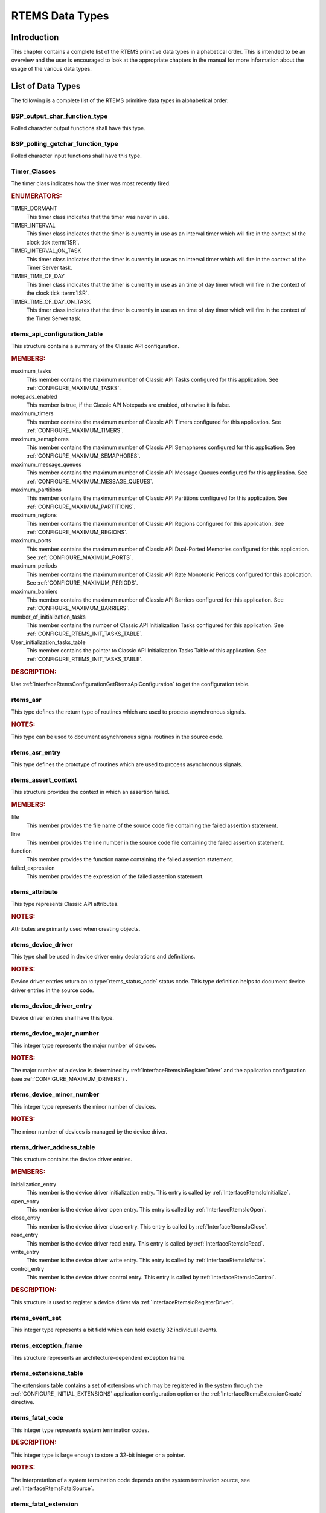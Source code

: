 .. SPDX-License-Identifier: CC-BY-SA-4.0

.. Copyright (C) 2008, 2024 embedded brains GmbH & Co. KG
.. Copyright (C) 1988, 2017 On-Line Applications Research Corporation (OAR)

.. This file is part of the RTEMS quality process and was automatically
.. generated.  If you find something that needs to be fixed or
.. worded better please post a report or patch to an RTEMS mailing list
.. or raise a bug report:
..
.. https://www.rtems.org/bugs.html
..
.. For information on updating and regenerating please refer to the How-To
.. section in the Software Requirements Engineering chapter of the
.. RTEMS Software Engineering manual.  The manual is provided as a part of
.. a release.  For development sources please refer to the online
.. documentation at:
..
.. https://docs.rtems.org

.. index:: RTEMS Data Types
.. index:: data types

RTEMS Data Types
****************

.. _Introduction:

Introduction
============

This chapter contains a complete list of the RTEMS primitive data types in
alphabetical order.  This is intended to be an overview and the user is
encouraged to look at the appropriate chapters in the manual for more
information about the usage of the various data types.

.. _ListOfDataTypes:

List of Data Types
==================

The following is a complete list of the RTEMS primitive data types in
alphabetical order:

.. Generated from spec:/rtems/io/if/bsp-output-char-function-type

.. index:: BSP_output_char_function_type

.. _InterfaceBSPOutputCharFunctionType:

BSP_output_char_function_type
-----------------------------

Polled character output functions shall have this type.

.. Generated from spec:/rtems/io/if/bsp-polling-getchar-function-type

.. index:: BSP_polling_getchar_function_type

.. _InterfaceBSPPollingGetcharFunctionType:

BSP_polling_getchar_function_type
---------------------------------

Polled character input functions shall have this type.

.. Generated from spec:/rtems/timer/if/classes

.. index:: Timer_Classes

.. _InterfaceTimerClasses:

Timer_Classes
-------------

The timer class indicates how the timer was most recently fired.

.. rubric:: ENUMERATORS:

TIMER_DORMANT
    This timer class indicates that the timer was never in use.

TIMER_INTERVAL
    This timer class indicates that the timer is currently in use as an
    interval timer which will fire in the context of the clock tick
    :term:`ISR`.

TIMER_INTERVAL_ON_TASK
    This timer class indicates that the timer is currently in use as an
    interval timer which will fire in the context of the Timer Server task.

TIMER_TIME_OF_DAY
    This timer class indicates that the timer is currently in use as an time of
    day timer which will fire in the context of the clock tick :term:`ISR`.

TIMER_TIME_OF_DAY_ON_TASK
    This timer class indicates that the timer is currently in use as an time of
    day timer which will fire in the context of the Timer Server task.

.. Generated from spec:/rtems/config/if/api-table

.. index:: rtems_api_configuration_table

.. _InterfaceRtemsApiConfigurationTable:

rtems_api_configuration_table
-----------------------------

This structure contains a summary of the Classic API configuration.

.. rubric:: MEMBERS:

maximum_tasks
    This member contains the maximum number of Classic API Tasks configured for
    this application. See :ref:`CONFIGURE_MAXIMUM_TASKS`.

notepads_enabled
    This member is true, if the Classic API Notepads are enabled, otherwise it
    is false.

maximum_timers
    This member contains the maximum number of Classic API Timers configured
    for this application. See :ref:`CONFIGURE_MAXIMUM_TIMERS`.

maximum_semaphores
    This member contains the maximum number of Classic API Semaphores
    configured for this application. See :ref:`CONFIGURE_MAXIMUM_SEMAPHORES`.

maximum_message_queues
    This member contains the maximum number of Classic API Message Queues
    configured for this application. See
    :ref:`CONFIGURE_MAXIMUM_MESSAGE_QUEUES`.

maximum_partitions
    This member contains the maximum number of Classic API Partitions
    configured for this application. See :ref:`CONFIGURE_MAXIMUM_PARTITIONS`.

maximum_regions
    This member contains the maximum number of Classic API Regions configured
    for this application. See :ref:`CONFIGURE_MAXIMUM_REGIONS`.

maximum_ports
    This member contains the maximum number of Classic API Dual-Ported Memories
    configured for this application. See :ref:`CONFIGURE_MAXIMUM_PORTS`.

maximum_periods
    This member contains the maximum number of Classic API Rate Monotonic
    Periods configured for this application. See
    :ref:`CONFIGURE_MAXIMUM_PERIODS`.

maximum_barriers
    This member contains the maximum number of Classic API Barriers configured
    for this application. See :ref:`CONFIGURE_MAXIMUM_BARRIERS`.

number_of_initialization_tasks
    This member contains the number of Classic API Initialization Tasks
    configured for this application. See
    :ref:`CONFIGURE_RTEMS_INIT_TASKS_TABLE`.

User_initialization_tasks_table
    This member contains the pointer to Classic API Initialization Tasks Table
    of this application. See :ref:`CONFIGURE_RTEMS_INIT_TASKS_TABLE`.

.. rubric:: DESCRIPTION:

Use :ref:`InterfaceRtemsConfigurationGetRtemsApiConfiguration` to get the
configuration table.

.. Generated from spec:/rtems/signal/if/asr

.. index:: rtems_asr

.. _InterfaceRtemsAsr:

rtems_asr
---------

This type defines the return type of routines which are used to process
asynchronous signals.

.. rubric:: NOTES:

This type can be used to document asynchronous signal routines in the source
code.

.. Generated from spec:/rtems/signal/if/asr-entry

.. index:: rtems_asr_entry

.. _InterfaceRtemsAsrEntry:

rtems_asr_entry
---------------

This type defines the prototype of routines which are used to process
asynchronous signals.

.. Generated from spec:/rtems/fatal/if/assert-context

.. index:: rtems_assert_context

.. _InterfaceRtemsAssertContext:

rtems_assert_context
--------------------

This structure provides the context in which an assertion failed.

.. rubric:: MEMBERS:

file
    This member provides the file name of the source code file containing the
    failed assertion statement.

line
    This member provides the line number in the source code file containing the
    failed assertion statement.

function
    This member provides the function name containing the failed assertion
    statement.

failed_expression
    This member provides the expression of the failed assertion statement.

.. Generated from spec:/rtems/attr/if/attribute

.. index:: rtems_attribute

.. _InterfaceRtemsAttribute:

rtems_attribute
---------------

This type represents Classic API attributes.

.. rubric:: NOTES:

Attributes are primarily used when creating objects.

.. Generated from spec:/rtems/io/if/device-driver

.. index:: rtems_device_driver

.. _InterfaceRtemsDeviceDriver:

rtems_device_driver
-------------------

This type shall be used in device driver entry declarations and definitions.

.. rubric:: NOTES:

Device driver entries return an :c:type:`rtems_status_code` status code. This
type definition helps to document device driver entries in the source code.

.. Generated from spec:/rtems/io/if/device-driver-entry

.. index:: rtems_device_driver_entry

.. _InterfaceRtemsDeviceDriverEntry:

rtems_device_driver_entry
-------------------------

Device driver entries shall have this type.

.. Generated from spec:/rtems/io/if/device-major-number

.. index:: rtems_device_major_number

.. _InterfaceRtemsDeviceMajorNumber:

rtems_device_major_number
-------------------------

This integer type represents the major number of devices.

.. rubric:: NOTES:

The major number of a device is determined by
:ref:`InterfaceRtemsIoRegisterDriver` and the application configuration (see
:ref:`CONFIGURE_MAXIMUM_DRIVERS`) .

.. Generated from spec:/rtems/io/if/device-minor-number

.. index:: rtems_device_minor_number

.. _InterfaceRtemsDeviceMinorNumber:

rtems_device_minor_number
-------------------------

This integer type represents the minor number of devices.

.. rubric:: NOTES:

The minor number of devices is managed by the device driver.

.. Generated from spec:/rtems/io/if/driver-address-table

.. index:: rtems_driver_address_table

.. _InterfaceRtemsDriverAddressTable:

rtems_driver_address_table
--------------------------

This structure contains the device driver entries.

.. rubric:: MEMBERS:

initialization_entry
    This member is the device driver initialization entry. This entry is called
    by :ref:`InterfaceRtemsIoInitialize`.

open_entry
    This member is the device driver open entry. This entry is called by
    :ref:`InterfaceRtemsIoOpen`.

close_entry
    This member is the device driver close entry. This entry is called by
    :ref:`InterfaceRtemsIoClose`.

read_entry
    This member is the device driver read entry. This entry is called by
    :ref:`InterfaceRtemsIoRead`.

write_entry
    This member is the device driver write entry. This entry is called by
    :ref:`InterfaceRtemsIoWrite`.

control_entry
    This member is the device driver control entry. This entry is called by
    :ref:`InterfaceRtemsIoControl`.

.. rubric:: DESCRIPTION:

This structure is used to register a device driver via
:ref:`InterfaceRtemsIoRegisterDriver`.

.. Generated from spec:/rtems/event/if/set

.. index:: rtems_event_set

.. _InterfaceRtemsEventSet:

rtems_event_set
---------------

This integer type represents a bit field which can hold exactly 32 individual
events.

.. Generated from spec:/rtems/fatal/if/exception-frame

.. index:: rtems_exception_frame

.. _InterfaceRtemsExceptionFrame:

rtems_exception_frame
---------------------

This structure represents an architecture-dependent exception frame.

.. Generated from spec:/rtems/userext/if/table

.. index:: rtems_extensions_table

.. _InterfaceRtemsExtensionsTable:

rtems_extensions_table
----------------------

The extensions table contains a set of extensions which may be registered in
the system through the :ref:`CONFIGURE_INITIAL_EXTENSIONS` application
configuration option or the :ref:`InterfaceRtemsExtensionCreate` directive.

.. Generated from spec:/rtems/userext/if/fatal-code

.. index:: rtems_fatal_code

.. _InterfaceRtemsFatalCode:

rtems_fatal_code
----------------

This integer type represents system termination codes.

.. rubric:: DESCRIPTION:

This integer type is large enough to store a 32-bit integer or a pointer.

.. rubric:: NOTES:

The interpretation of a system termination code depends on the system
termination source, see :ref:`InterfaceRtemsFatalSource`.

.. Generated from spec:/rtems/userext/if/fatal

.. index:: rtems_fatal_extension

.. _InterfaceRtemsFatalExtension:

rtems_fatal_extension
---------------------

Fatal extensions are invoked when the system should terminate.

.. rubric:: PARAMETERS:

``source``
    This parameter is the system termination source.  The source indicates the
    component which caused the system termination request, see
    :ref:`InterfaceRtemsFatalSource`.  The system termination code may provide
    additional information related to the system termination request.

``always_set_to_false``
    This parameter is a value equal to :c:macro:`false`.

``code``
    This parameter is the system termination code.  This value must be
    interpreted with respect to the source.

.. rubric:: NOTES:

The fatal extensions are invoked in :term:`extension forward order`.

The fatal extension should be extremely careful with respect to the RTEMS
directives it calls.  Depending on the system termination source, the system
may be in an undefined and corrupt state.

It is recommended to register fatal extensions through :term:`initial extension
sets`, see :ref:`CONFIGURE_INITIAL_EXTENSIONS`.

.. Generated from spec:/rtems/userext/if/fatal-source

.. index:: rtems_fatal_source

.. _InterfaceRtemsFatalSource:

rtems_fatal_source
------------------

This enumeration represents system termination sources.

.. rubric:: NOTES:

The system termination code may provide additional information depending on the
system termination source, see :ref:`InterfaceRtemsFatalCode`.

.. Generated from spec:/rtems/type/if/id

.. index:: rtems_id

.. _InterfaceRtemsId:

rtems_id
--------

This type represents RTEMS object identifiers.

.. Generated from spec:/rtems/task/if/initialization-table

.. index:: rtems_initialization_tasks_table

.. _InterfaceRtemsInitializationTasksTable:

rtems_initialization_tasks_table
--------------------------------

This structure defines the properties of the Classic API user initialization
task.

.. rubric:: MEMBERS:

name
    This member defines the task name.

stack_size
    This member defines the task stack size in bytes.

initial_priority
    This member defines the initial task priority.

attribute_set
    This member defines the attribute set of the task.

entry_point
    This member defines the entry point of the task.

mode_set
    This member defines the initial modes of the task.

argument
    This member defines the entry point argument of the task.

.. Generated from spec:/rtems/intr/if/attributes

.. index:: rtems_interrupt_attributes

.. _InterfaceRtemsInterruptAttributes:

rtems_interrupt_attributes
--------------------------

This structure provides the attributes of an interrupt vector.

.. rubric:: MEMBERS:

is_maskable
    This member is true, if the interrupt vector is maskable by
    :ref:`InterfaceRtemsInterruptLocalDisable`, otherwise it is false.
    Interrupt vectors which are not maskable by
    :ref:`InterfaceRtemsInterruptLocalDisable` should be used with care since
    they cannot use most operating system services.

can_enable
    This member is true, if the interrupt vector can be enabled by
    :ref:`InterfaceRtemsInterruptVectorEnable`, otherwise it is false. When an
    interrupt vector can be enabled, this means that the enabled state can
    always be changed from disabled to enabled.  For an interrupt vector which
    can be enabled it follows that it may be enabled.

maybe_enable
    This member is true, if the interrupt vector may be enabled by
    :ref:`InterfaceRtemsInterruptVectorEnable`, otherwise it is false. When an
    interrupt vector may be enabled, this means that the enabled state may be
    changed from disabled to enabled.  The requested enabled state change
    should be checked by :ref:`InterfaceRtemsInterruptVectorIsEnabled`.  Some
    interrupt vectors may be optionally available and cannot be enabled on a
    particular :term:`target`.

can_disable
    This member is true, if the interrupt vector can be disabled by
    :ref:`InterfaceRtemsInterruptVectorDisable`, otherwise it is false. When an
    interrupt vector can be disabled, this means that the enabled state can be
    changed from enabled to disabled.  For an interrupt vector which can be
    disabled it follows that it may be disabled.

maybe_disable
    This member is true, if the interrupt vector may be disabled by
    :ref:`InterfaceRtemsInterruptVectorDisable`, otherwise it is false. When an
    interrupt vector may be disabled, this means that the enabled state may be
    changed from enabled to disabled.  The requested enabled state change
    should be checked by :ref:`InterfaceRtemsInterruptVectorIsEnabled`.  Some
    interrupt vectors may be always enabled and cannot be disabled on a
    particular :term:`target`.

can_raise
    This member is true, if the interrupt vector can be raised by
    :ref:`InterfaceRtemsInterruptRaise`, otherwise it is false.

can_raise_on
    This member is true, if the interrupt vector can be raised on a processor
    by :ref:`InterfaceRtemsInterruptRaiseOn`, otherwise it is false.

can_clear
    This member is true, if the interrupt vector can be cleared by
    :ref:`InterfaceRtemsInterruptClear`, otherwise it is false.

cleared_by_acknowledge
    This member is true, if the pending status of the interrupt associated with
    the interrupt vector is cleared by an interrupt acknowledge from the
    processor, otherwise it is false.

can_get_affinity
    This member is true, if the affinity set of the interrupt vector can be
    obtained by :ref:`InterfaceRtemsInterruptGetAffinity`, otherwise it is
    false.

can_set_affinity
    This member is true, if the affinity set of the interrupt vector can be set
    by :ref:`InterfaceRtemsInterruptSetAffinity`, otherwise it is false.

can_be_triggered_by_message
    This member is true, if the interrupt associated with the interrupt vector
    can be triggered by a message. Interrupts may be also triggered by signals,
    :ref:`InterfaceRtemsInterruptRaise`, or
    :ref:`InterfaceRtemsInterruptRaiseOn`.  Examples for message triggered
    interrupts are the PCIe MSI/MSI-X and the ARM GICv3 Locality-specific
    Peripheral Interrupts (LPI).

trigger_signal
    This member describes the trigger signal of the interrupt associated with
    the interrupt vector. Interrupts are normally triggered by signals which
    indicate an interrupt request from a peripheral.  Interrupts may be also
    triggered by messages, :ref:`InterfaceRtemsInterruptRaise`, or
    :ref:`InterfaceRtemsInterruptRaiseOn`.

can_get_priority
    This member is true, if the priority of the interrupt vector can be
    obtained by :ref:`InterfaceRtemsInterruptGetPriority`, otherwise it is
    false.

can_set_priority
    This member is true, if the priority of the interrupt vector can be set by
    :ref:`InterfaceRtemsInterruptSetPriority`, otherwise it is false.

maximum_priority
    This member represents the maximum priority value of the interrupt vector.
    By convention, the minimum priority value is zero.  Lower priority values
    shall be associated with a higher importance.  The higher the priority
    value, the less important is the service of the associated interrupt
    vector.  Where nested interrupts are supported, interrupts with a lower
    priority value may preempt other interrupts having a higher priority value.

.. rubric:: DESCRIPTION:

The :ref:`InterfaceRtemsInterruptGetAttributes` directive may be used to obtain
the attributes of an interrupt vector.

.. Generated from spec:/rtems/intr/if/entry

.. index:: rtems_interrupt_entry

.. _InterfaceRtemsInterruptEntry:

rtems_interrupt_entry
---------------------

This structure represents an interrupt entry.

.. rubric:: MEMBERS:

Members of the type shall not be accessed directly by the application.

.. rubric:: NOTES:

This structure shall be treated as an opaque data type from the :term:`API`
point of view.  Members shall not be accessed directly.  An entry may be
initialized by :ref:`InterfaceRTEMSINTERRUPTENTRYINITIALIZER` or
:ref:`InterfaceRtemsInterruptEntryInitialize`.  It may be installed for an
interrupt vector with :ref:`InterfaceRtemsInterruptEntryInstall` and removed
from an interrupt vector by :ref:`InterfaceRtemsInterruptEntryRemove`.

.. Generated from spec:/rtems/intr/if/handler

.. index:: rtems_interrupt_handler

.. _InterfaceRtemsInterruptHandler:

rtems_interrupt_handler
-----------------------

Interrupt handler routines shall have this type.

.. Generated from spec:/rtems/intr/if/level

.. index:: rtems_interrupt_level

.. _InterfaceRtemsInterruptLevel:

rtems_interrupt_level
---------------------

This integer type represents interrupt levels.

.. Generated from spec:/rtems/intr/if/lock

.. index:: rtems_interrupt_lock

.. _InterfaceRtemsInterruptLock:

rtems_interrupt_lock
--------------------

This structure represents an ISR lock.

.. Generated from spec:/rtems/intr/if/lock-context

.. index:: rtems_interrupt_lock_context

.. _InterfaceRtemsInterruptLockContext:

rtems_interrupt_lock_context
----------------------------

This structure provides an ISR lock context for acquire and release pairs.

.. Generated from spec:/rtems/intr/if/per-handler-routine

.. index:: rtems_interrupt_per_handler_routine

.. _InterfaceRtemsInterruptPerHandlerRoutine:

rtems_interrupt_per_handler_routine
-----------------------------------

Visitor routines invoked by :ref:`InterfaceRtemsInterruptHandlerIterate` shall
have this type.

.. Generated from spec:/rtems/intr/if/server-action

.. index:: rtems_interrupt_server_action

.. _InterfaceRtemsInterruptServerAction:

rtems_interrupt_server_action
-----------------------------

This structure represents an interrupt server action.

.. rubric:: MEMBERS:

Members of the type shall not be accessed directly by the application.

.. rubric:: NOTES:

This structure shall be treated as an opaque data type from the :term:`API`
point of view.  Members shall not be accessed directly.

.. Generated from spec:/rtems/intr/if/server-config

.. index:: rtems_interrupt_server_config

.. _InterfaceRtemsInterruptServerConfig:

rtems_interrupt_server_config
-----------------------------

This structure defines an interrupt server configuration.

.. rubric:: MEMBERS:

Members of the type shall not be accessed directly by the application.

.. rubric:: NOTES:

See also :ref:`InterfaceRtemsInterruptServerCreate`.

.. Generated from spec:/rtems/intr/if/server-control

.. index:: rtems_interrupt_server_control

.. _InterfaceRtemsInterruptServerControl:

rtems_interrupt_server_control
------------------------------

This structure represents an interrupt server.

.. rubric:: MEMBERS:

Members of the type shall not be accessed directly by the application.

.. rubric:: NOTES:

This structure shall be treated as an opaque data type from the :term:`API`
point of view.  Members shall not be accessed directly.  The structure is
initialized by :ref:`InterfaceRtemsInterruptServerCreate` and maintained by the
interrupt server support.

.. Generated from spec:/rtems/intr/if/server-entry

.. index:: rtems_interrupt_server_entry

.. _InterfaceRtemsInterruptServerEntry:

rtems_interrupt_server_entry
----------------------------

This structure represents an interrupt server entry.

.. rubric:: MEMBERS:

Members of the type shall not be accessed directly by the application.

.. rubric:: NOTES:

This structure shall be treated as an opaque data type from the :term:`API`
point of view.  Members shall not be accessed directly.  An entry is
initialized by :ref:`InterfaceRtemsInterruptServerEntryInitialize` and
destroyed by :ref:`InterfaceRtemsInterruptServerEntryDestroy`.  Interrupt
server actions can be prepended to the entry by
:ref:`InterfaceRtemsInterruptServerActionPrepend`.  The entry is submitted to
be serviced by :ref:`InterfaceRtemsInterruptServerEntrySubmit`.

.. Generated from spec:/rtems/intr/if/server-request

.. index:: rtems_interrupt_server_request

.. _InterfaceRtemsInterruptServerRequest:

rtems_interrupt_server_request
------------------------------

This structure represents an interrupt server request.

.. rubric:: MEMBERS:

Members of the type shall not be accessed directly by the application.

.. rubric:: NOTES:

This structure shall be treated as an opaque data type from the :term:`API`
point of view.  Members shall not be accessed directly.  A request is
initialized by :ref:`InterfaceRtemsInterruptServerRequestInitialize` and
destroyed by :ref:`InterfaceRtemsInterruptServerRequestDestroy`.  The interrupt
vector of the request can be set by
:ref:`InterfaceRtemsInterruptServerRequestSetVector`.  The request is submitted
to be serviced by :ref:`InterfaceRtemsInterruptServerRequestSubmit`.

.. Generated from spec:/rtems/intr/if/signal-variant

.. index:: rtems_interrupt_signal_variant

.. _InterfaceRtemsInterruptSignalVariant:

rtems_interrupt_signal_variant
------------------------------

This enumeration provides interrupt trigger signal variants.

.. rubric:: ENUMERATORS:

RTEMS_INTERRUPT_UNSPECIFIED_SIGNAL
    This interrupt signal variant indicates that the interrupt trigger signal
    is unspecified.

RTEMS_INTERRUPT_NO_SIGNAL
    This interrupt signal variant indicates that the interrupt cannot be
    triggered by a signal.

RTEMS_INTERRUPT_SIGNAL_LEVEL_LOW
    This interrupt signal variant indicates that the interrupt is triggered by
    a low level signal.

RTEMS_INTERRUPT_SIGNAL_LEVEL_HIGH
    This interrupt signal variant indicates that the interrupt is triggered by
    a high level signal.

RTEMS_INTERRUPT_SIGNAL_EDGE_FALLING
    This interrupt signal variant indicates that the interrupt is triggered by
    a falling edge signal.

RTEMS_INTERRUPT_SIGNAL_EDGE_RAISING
    This interrupt signal variant indicates that the interrupt is triggered by
    a raising edge signal.

.. Generated from spec:/rtems/type/if/interval

.. index:: rtems_interval

.. _InterfaceRtemsInterval:

rtems_interval
--------------

This type represents clock tick intervals.

.. Generated from spec:/rtems/intr/if/isr

.. index:: rtems_isr

.. _InterfaceRtemsIsr:

rtems_isr
---------

This type defines the return type of interrupt service routines.

.. rubric:: DESCRIPTION:

This type can be used to document interrupt service routines in the source
code.

.. Generated from spec:/rtems/intr/if/isr-entry

.. index:: rtems_isr_entry

.. _InterfaceRtemsIsrEntry:

rtems_isr_entry
---------------

Interrupt service routines installed by :ref:`InterfaceRtemsInterruptCatch`
shall have this type.

.. Generated from spec:/rtems/message/if/config

.. index:: rtems_message_queue_config

.. _InterfaceRtemsMessageQueueConfig:

rtems_message_queue_config
--------------------------

This structure defines the configuration of a message queue constructed by
:ref:`InterfaceRtemsMessageQueueConstruct`.

.. rubric:: MEMBERS:

name
    This member defines the name of the message queue.

maximum_pending_messages
    This member defines the maximum number of pending messages supported by the
    message queue.

maximum_message_size
    This member defines the maximum message size supported by the message
    queue.

storage_area
    This member shall point to the message buffer storage area begin. The
    message buffer storage area for the message queue shall be an array of the
    type defined by :ref:`InterfaceRTEMSMESSAGEQUEUEBUFFER` with a maximum
    message size equal to the maximum message size of this configuration.

storage_size
    This member defines size of the message buffer storage area in bytes.

storage_free
    This member defines the optional handler to free the message buffer storage
    area. It is called when the message queue is deleted.  It is called from
    task context under protection of the object allocator lock.  It is allowed
    to call :c:func:`free` in this handler.  If handler is `NULL
    <https://en.cppreference.com/w/c/types/NULL>`_, then no action will be
    performed.

attributes
    This member defines the attributes of the message queue.

.. Generated from spec:/rtems/mode/if/mode

.. index:: rtems_mode

.. _InterfaceRtemsMode:

rtems_mode
----------

This type represents a Classic API task mode set.

.. Generated from spec:/rtems/type/if/mp-packet-classes

.. index:: rtems_mp_packet_classes

.. _InterfaceRtemsMpPacketClasses:

rtems_mp_packet_classes
-----------------------

This enumeration defines the MPCI packet classes.

.. Generated from spec:/rtems/type/if/mpci-entry

.. index:: rtems_mpci_entry

.. _InterfaceRtemsMpciEntry:

rtems_mpci_entry
----------------

MPCI handler routines shall have this return type.

.. Generated from spec:/rtems/type/if/mpci-get-packet-entry

.. index:: rtems_mpci_get_packet_entry

.. _InterfaceRtemsMpciGetPacketEntry:

rtems_mpci_get_packet_entry
---------------------------

MPCI get packet routines shall have this type.

.. Generated from spec:/rtems/type/if/mpci-initialization-entry

.. index:: rtems_mpci_initialization_entry

.. _InterfaceRtemsMpciInitializationEntry:

rtems_mpci_initialization_entry
-------------------------------

MPCI initialization routines shall have this type.

.. Generated from spec:/rtems/type/if/mpci-receive-packet-entry

.. index:: rtems_mpci_receive_packet_entry

.. _InterfaceRtemsMpciReceivePacketEntry:

rtems_mpci_receive_packet_entry
-------------------------------

MPCI receive packet routines shall have this type.

.. Generated from spec:/rtems/type/if/mpci-return-packet-entry

.. index:: rtems_mpci_return_packet_entry

.. _InterfaceRtemsMpciReturnPacketEntry:

rtems_mpci_return_packet_entry
------------------------------

MPCI return packet routines shall have this type.

.. Generated from spec:/rtems/type/if/mpci-send-packet-entry

.. index:: rtems_mpci_send_packet_entry

.. _InterfaceRtemsMpciSendPacketEntry:

rtems_mpci_send_packet_entry
----------------------------

MPCI send packet routines shall have this type.

.. Generated from spec:/rtems/type/if/mpci-table

.. index:: rtems_mpci_table

.. _InterfaceRtemsMpciTable:

rtems_mpci_table
----------------

This type represents the user-provided MPCI control.

.. Generated from spec:/rtems/type/if/multiprocessing-table

.. index:: rtems_multiprocessing_table

.. _InterfaceRtemsMultiprocessingTable:

rtems_multiprocessing_table
---------------------------

This type represents the user-provided MPCI configuration.

.. Generated from spec:/rtems/type/if/name

.. index:: rtems_name

.. _InterfaceRtemsName:

rtems_name
----------

This type represents Classic API object names.

.. rubric:: DESCRIPTION:

It is an unsigned 32-bit integer which can be treated as a numeric value or
initialized using :ref:`InterfaceRtemsBuildName` to encode four ASCII
characters.  A value of zero may have a special meaning in some directives.

.. Generated from spec:/rtems/object/if/api-class-information

.. index:: rtems_object_api_class_information

.. _InterfaceRtemsObjectApiClassInformation:

rtems_object_api_class_information
----------------------------------

This structure is used to return information to the application about the
objects configured for a specific API/Class combination.

.. rubric:: MEMBERS:

minimum_id
    This member contains the minimum valid object identifier for this class.

maximum_id
    This member contains the maximum valid object identifier for this class.

maximum
    This member contains the maximum number of active objects configured for
    this class.

auto_extend
    This member is true, if this class is configured for automatic object
    extension, otherwise it is false.

unallocated
    This member contains the number of currently inactive objects of this
    class.

.. Generated from spec:/rtems/option/if/option

.. index:: rtems_option

.. _InterfaceRtemsOption:

rtems_option
------------

This type represents a Classic API directive option set.

.. Generated from spec:/rtems/type/if/packet-prefix

.. index:: rtems_packet_prefix

.. _InterfaceRtemsPacketPrefix:

rtems_packet_prefix
-------------------

This type represents the prefix found at the beginning of each MPCI packet sent
between nodes.

.. Generated from spec:/rtems/ratemon/if/period-states

.. index:: rtems_rate_monotonic_period_states

.. _InterfaceRtemsRateMonotonicPeriodStates:

rtems_rate_monotonic_period_states
----------------------------------

This enumeration defines the states in which a period may be.

.. rubric:: ENUMERATORS:

RATE_MONOTONIC_INACTIVE
    This status indicates the period is off the watchdog chain, and has never
    been initialized.

RATE_MONOTONIC_ACTIVE
    This status indicates the period is on the watchdog chain, and running.
    The owner may be executing or blocked waiting on another object.

RATE_MONOTONIC_EXPIRED
    This status indicates the period is off the watchdog chain, and has
    expired. The owner may still execute and has taken too much time to
    complete this iteration of the period.

.. Generated from spec:/rtems/ratemon/if/period-statistics

.. index:: rtems_rate_monotonic_period_statistics

.. _InterfaceRtemsRateMonotonicPeriodStatistics:

rtems_rate_monotonic_period_statistics
--------------------------------------

This structure provides the statistics of a period.

.. rubric:: MEMBERS:

count
    This member contains the number of periods executed.

missed_count
    This member contains the number of periods missed.

min_cpu_time
    This member contains the least amount of processor time used in a period.

max_cpu_time
    This member contains the highest amount of processor time used in a period.

total_cpu_time
    This member contains the total amount of processor time used in a period.

min_wall_time
    This member contains the least amount of :term:`CLOCK_MONOTONIC` time used
    in a period.

max_wall_time
    This member contains the highest amount of :term:`CLOCK_MONOTONIC` time
    used in a period.

total_wall_time
    This member contains the total amount of :term:`CLOCK_MONOTONIC` time used
    in a period.

.. Generated from spec:/rtems/ratemon/if/period-status

.. index:: rtems_rate_monotonic_period_status

.. _InterfaceRtemsRateMonotonicPeriodStatus:

rtems_rate_monotonic_period_status
----------------------------------

This structure provides the detailed status of a period.

.. rubric:: MEMBERS:

owner
    This member contains the identifier of the owner task of the period.

state
    This member contains the state of the period.

since_last_period
    This member contains the time elapsed since the last successful invocation
    :ref:`InterfaceRtemsRateMonotonicPeriod` using :term:`CLOCK_MONOTONIC`. If
    the period is expired or has not been initiated, then this value has no
    meaning.

executed_since_last_period
    This member contains the processor time consumed by the owner task since
    the last successful invocation :ref:`InterfaceRtemsRateMonotonicPeriod`. If
    the period is expired or has not been initiated, then this value has no
    meaning.

postponed_jobs_count
    This member contains the count of jobs which are not released yet.

.. Handwritten 

.. index:: rtems_regulator_attributes

.. _InterfaceRtemsRegulatorAttributes:

rtems_regulator_attributes
--------------------------

This structure defines the configuration of a regulator created by
:ref:`InterfaceRtemsRegulatorCreate`.

.. rubric:: MEMBERS:

deliverer
  This member contains a pointer to an application function invoked by
  the Delivery thread to output a message to the destination.

deliverer_context
  This member contains a pointer to an application defined context which
  is passed to delivery function.

maximum_message_size
  This member contains the maximum size message to process.

maximum_messages
  This member contains the maximum number of messages to be able to buffer.

output_thread_priority
  This member contains the priority of output thread.

output_thread_stack_size
  This member contains the Stack size of output thread.

output_thread_period
  This member contains the period (in ticks) of output thread.

maximum_to_dequeue_per_period
  This member contains the maximum number of messages the output thread
  should dequeue and deliver per period.

.. rubric:: NOTES:

This type is passed as an argument to :ref:`InterfaceRtemsRegulatorCreate`.

.. Handwritten 

.. index:: rtems_regulator_deliverer

.. _InterfaceRtemsRegulatorDeliverer:

rtems_regulator_deliverer
-------------------------

This type represents the function signature used to specify a delivery
function for the RTEMS Regulator.

.. rubric:: NOTES:

This type is used in the :ref:`InterfaceRtemsRegulatorAttributes`
structure which is passed as an argument to
:ref:`InterfaceRtemsRegulatorCreate`.

.. Handwritten 

.. index:: rtems_regulator_statistics

.. _InterfaceRtemsRegulatorStatistics:

rtems_regulator_statistics
--------------------------

This structure defines the statistics maintained by each Regulator instance.

.. rubric:: MEMBERS:

obtained
  This member contains the number of successfully obtained buffers.

released
  This member contains the number of successfully released buffers.

delivered
  This member contains the number of successfully delivered buffers.

period_statistics
  This member contains the Rate Monotonic Period
  statistics for the Delivery Thread. It is an instance of the
  :ref:`InterfaceRtemsRateMonotonicPeriodStatistics` structure.

.. rubric:: NOTES:

This type is passed as an argument to
:ref:`InterfaceRtemsRegulatorGetStatistics`.

.. Generated from spec:/rtems/signal/if/set

.. index:: rtems_signal_set

.. _InterfaceRtemsSignalSet:

rtems_signal_set
----------------

This integer type represents a bit field which can hold exactly 32 individual
signals.

.. Generated from spec:/rtems/config/if/stack-allocate-hook

.. index:: rtems_stack_allocate_hook

.. _InterfaceRtemsStackAllocateHook:

rtems_stack_allocate_hook
-------------------------

A thread stack allocator allocate handler shall have this type.

.. Generated from spec:/rtems/config/if/stack-allocate-init-hook

.. index:: rtems_stack_allocate_init_hook

.. _InterfaceRtemsStackAllocateInitHook:

rtems_stack_allocate_init_hook
------------------------------

A task stack allocator initialization handler shall have this type.

.. Generated from spec:/rtems/config/if/stack-free-hook

.. index:: rtems_stack_free_hook

.. _InterfaceRtemsStackFreeHook:

rtems_stack_free_hook
---------------------

A task stack allocator free handler shall have this type.

.. Generated from spec:/rtems/status/if/code

.. index:: rtems_status_code

.. _InterfaceRtemsStatusCode:

rtems_status_code
-----------------

This enumeration provides status codes for directives of the Classic API.

.. rubric:: ENUMERATORS:

RTEMS_SUCCESSFUL
    This status code indicates successful completion of a requested operation.

RTEMS_TASK_EXITTED
    This status code indicates that a thread exitted.

RTEMS_MP_NOT_CONFIGURED
    This status code indicates that multiprocessing was not configured.

RTEMS_INVALID_NAME
    This status code indicates that an object name was invalid.

RTEMS_INVALID_ID
    This status code indicates that an object identifier was invalid.

RTEMS_TOO_MANY
    This status code indicates you have attempted to create too many instances
    of a particular object class.

RTEMS_TIMEOUT
    This status code indicates that a blocking directive timed out.

RTEMS_OBJECT_WAS_DELETED
    This status code indicates the object was deleted while the thread was
    blocked waiting.

RTEMS_INVALID_SIZE
    This status code indicates that a specified size was invalid.

RTEMS_INVALID_ADDRESS
    This status code indicates that a specified address was invalid.

RTEMS_INVALID_NUMBER
    This status code indicates that a specified number was invalid.

RTEMS_NOT_DEFINED
    This status code indicates that the item has not been initialized.

RTEMS_RESOURCE_IN_USE
    This status code indicates that the object still had resources in use.

RTEMS_UNSATISFIED
    This status code indicates that the request was not satisfied.

RTEMS_INCORRECT_STATE
    This status code indicates that an object was in wrong state for the
    requested operation.

RTEMS_ALREADY_SUSPENDED
    This status code indicates that the thread was already suspended.

RTEMS_ILLEGAL_ON_SELF
    This status code indicates that the operation was illegal on the calling
    thread.

RTEMS_ILLEGAL_ON_REMOTE_OBJECT
    This status code indicates that the operation was illegal on a remote
    object.

RTEMS_CALLED_FROM_ISR
    This status code indicates that the operation should not be called from
    this execution environment.

RTEMS_INVALID_PRIORITY
    This status code indicates that an invalid thread priority was provided.

RTEMS_INVALID_CLOCK
    This status code indicates that a specified date or time was invalid.

RTEMS_INVALID_NODE
    This status code indicates that a specified node identifier was invalid.

RTEMS_NOT_CONFIGURED
    This status code indicates that the directive was not configured.

RTEMS_NOT_OWNER_OF_RESOURCE
    This status code indicates that the caller was not the owner of the
    resource.

RTEMS_NOT_IMPLEMENTED
    This status code indicates the directive or requested portion of the
    directive is not implemented. This is a hint that you have stumbled across
    an opportunity to submit code to the RTEMS Project.

RTEMS_INTERNAL_ERROR
    This status code indicates that an internal RTEMS inconsistency was
    detected.

RTEMS_NO_MEMORY
    This status code indicates that the directive attempted to allocate memory
    but was unable to do so.

RTEMS_IO_ERROR
    This status code indicates a device driver IO error.

RTEMS_INTERRUPTED
    This status code is used internally by the implementation to indicate a
    blocking device driver call has been interrupted and should be reflected to
    the caller as interrupted.

RTEMS_PROXY_BLOCKING
    This status code is used internally by the implementation when performing
    operations on behalf of remote tasks. This is referred to as proxying
    operations and this status indicates that the operation could not be
    completed immediately and the proxy is blocking.

.. Generated from spec:/rtems/task/if/task

.. index:: rtems_task

.. _InterfaceRtemsTask:

rtems_task
----------

This type defines the return type of task entry points.

.. rubric:: DESCRIPTION:

This type can be used to document task entry points in the source code.

.. Generated from spec:/rtems/task/if/argument

.. index:: rtems_task_argument

.. _InterfaceRtemsTaskArgument:

rtems_task_argument
-------------------

This integer type represents task argument values.

.. rubric:: NOTES:

The type is an architecture-specific unsigned integer type which is large
enough to represent pointer values and 32-bit unsigned integers.

.. Generated from spec:/rtems/userext/if/task-begin

.. index:: rtems_task_begin_extension

.. _InterfaceRtemsTaskBeginExtension:

rtems_task_begin_extension
--------------------------

Task begin extensions are invoked when a task begins execution.

.. rubric:: PARAMETERS:

``executing``
    This parameter is the :term:`TCB` of the executing thread.

.. rubric:: NOTES:

The task begin extensions are invoked in :term:`extension forward order`.

Task begin extensions are invoked with thread dispatching enabled.  This allows
the use of dynamic memory allocation, creation of POSIX keys, and use of C++
thread-local storage.  Blocking synchronization primitives are allowed also.

The task begin extensions are invoked before the global construction.

The task begin extensions may be called as a result of a task restart through
:ref:`InterfaceRtemsTaskRestart`.

.. Generated from spec:/rtems/task/if/config

.. index:: rtems_task_config

.. _InterfaceRtemsTaskConfig:

rtems_task_config
-----------------

This structure defines the configuration of a task constructed by
:ref:`InterfaceRtemsTaskConstruct`.

.. rubric:: MEMBERS:

name
    This member defines the name of the task.

initial_priority
    This member defines the initial priority of the task.

storage_area
    This member shall point to the task storage area begin. The task storage
    area will contain the task stack, the thread-local storage, and the
    floating-point context on architectures with a separate floating-point
    context.

    The task storage area begin address and size should be aligned by
    :c:macro:`RTEMS_TASK_STORAGE_ALIGNMENT`.  To avoid memory waste, use
    :c:func:`RTEMS_ALIGNED` and :c:macro:`RTEMS_TASK_STORAGE_ALIGNMENT` to
    enforce the recommended alignment of a statically allocated task storage
    area.

storage_size
    This member defines size of the task storage area in bytes. Use the
    :ref:`InterfaceRTEMSTASKSTORAGESIZE` macro to determine the recommended
    task storage area size.

maximum_thread_local_storage_size
    This member defines the maximum thread-local storage size supported by the
    task storage area. Use :c:func:`RTEMS_ALIGN_UP` and
    :c:macro:`RTEMS_TASK_STORAGE_ALIGNMENT` to adjust the size to meet the
    minimum alignment requirement of a thread-local storage area used to
    construct a task.

    If the value is less than the actual thread-local storage size, then the
    task construction by :ref:`InterfaceRtemsTaskConstruct` fails.

    If the is less than the task storage area size, then the task construction
    by :ref:`InterfaceRtemsTaskConstruct` fails.

    The actual thread-local storage size is determined when the application
    executable is linked.  The ``rtems-exeinfo`` command line tool included in
    the RTEMS Tools can be used to obtain the thread-local storage size and
    alignment of an application executable.

    The application may configure the maximum thread-local storage size for all
    threads explicitly through the
    :ref:`CONFIGURE_MAXIMUM_THREAD_LOCAL_STORAGE_SIZE` configuration option.

storage_free
    This member defines the optional handler to free the task storage area. It
    is called on exactly two mutually exclusive occasions.  Firstly, when the
    task construction aborts due to a failed task create extension, or
    secondly, when the task is deleted.  It is called from task context under
    protection of the object allocator lock.  It is allowed to call
    :c:func:`free` in this handler.  If handler is `NULL
    <https://en.cppreference.com/w/c/types/NULL>`_, then no action will be
    performed.

initial_modes
    This member defines the initial modes of the task.

attributes
    This member defines the attributes of the task.

.. Generated from spec:/rtems/userext/if/task-create

.. index:: rtems_task_create_extension

.. _InterfaceRtemsTaskCreateExtension:

rtems_task_create_extension
---------------------------

Task create extensions are invoked when a task is created.

.. rubric:: PARAMETERS:

``executing``
    This parameter is the :term:`TCB` of the executing thread.  When the idle
    thread is created, the executing thread is equal to `NULL
    <https://en.cppreference.com/w/c/types/NULL>`_.

``created``
    This parameter is the :term:`TCB` of the created thread.

.. rubric:: RETURN VALUES:

Returns true, if the task create extension was successful, otherwise false.

.. rubric:: NOTES:

The task create extensions are invoked in :term:`extension forward order`.

The task create extensions are invoked after a new task has been completely
initialized, but before it is started.

While normal tasks are created, the executing thread is the owner of the object
allocator mutex.  The object allocator mutex allows nesting, so the normal
memory allocation routines can be used allocate memory for the created thread.

If the task create extension returns :c:macro:`false`, then the task create
operation stops immediately and the entire task create operation will fail.  In
this case, all task delete extensions are invoked, see
:ref:`InterfaceRtemsTaskDeleteExtension`.

.. Generated from spec:/rtems/userext/if/task-delete

.. index:: rtems_task_delete_extension

.. _InterfaceRtemsTaskDeleteExtension:

rtems_task_delete_extension
---------------------------

Task delete extensions are invoked when a task is deleted.

.. rubric:: PARAMETERS:

``executing``
    This parameter is the :term:`TCB` of the executing thread.  If the idle
    thread is created and one of the initial task create extension fails, then
    the executing thread is equal to `NULL
    <https://en.cppreference.com/w/c/types/NULL>`_.

``created``
    This parameter is the :term:`TCB` of the deleted thread.  The executing and
    deleted arguments are never equal.

.. rubric:: NOTES:

The task delete extensions are invoked in :term:`extension reverse order`.

The task delete extensions are invoked by task create directives before an
attempt to allocate a :term:`TCB` is made.

If a task create extension failed, then a task delete extension may be invoked
without a previous invocation of the corresponding task create extension of the
extension set.

.. Generated from spec:/rtems/task/if/entry

.. index:: rtems_task_entry

.. _InterfaceRtemsTaskEntry:

rtems_task_entry
----------------

This type defines the :term:`task entry` point of an RTEMS task.

.. Generated from spec:/rtems/userext/if/task-exitted

.. index:: rtems_task_exitted_extension

.. _InterfaceRtemsTaskExittedExtension:

rtems_task_exitted_extension
----------------------------

Task exitted extensions are invoked when a task entry returns.

.. rubric:: PARAMETERS:

``executing``
    This parameter is the :term:`TCB` of the executing thread.

.. rubric:: NOTES:

The task exitted extensions are invoked in :term:`extension forward order`.

.. Generated from spec:/rtems/type/if/priority

.. index:: rtems_task_priority

.. _InterfaceRtemsTaskPriority:

rtems_task_priority
-------------------

This integer type represents task priorities of the Classic API.

.. Generated from spec:/rtems/userext/if/task-restart

.. index:: rtems_task_restart_extension

.. _InterfaceRtemsTaskRestartExtension:

rtems_task_restart_extension
----------------------------

Task restart extensions are invoked when a task restarts.

.. rubric:: PARAMETERS:

``executing``
    This parameter is the :term:`TCB` of the executing thread.

``restarted``
    This parameter is the :term:`TCB` of the executing thread.  Yes, the
    executing thread.

.. rubric:: NOTES:

The task restart extensions are invoked in :term:`extension forward order`.

The task restart extensions are invoked in the context of the restarted thread
right before the execution context is reloaded.  The thread stack reflects the
previous execution context.

Thread restart and delete requests issued by restart extensions lead to
recursion.

.. Generated from spec:/rtems/userext/if/task-start

.. index:: rtems_task_start_extension

.. _InterfaceRtemsTaskStartExtension:

rtems_task_start_extension
--------------------------

Task start extensions are invoked when a task was made ready for the first
time.

.. rubric:: PARAMETERS:

``executing``
    This parameter is the :term:`TCB` of the executing thread.

``started``
    This parameter is the :term:`TCB` of the started thread.

.. rubric:: NOTES:

The task start extensions are invoked in :term:`extension forward order`.

In SMP configurations, the thread may already run on another processor before
the task start extensions are actually invoked.  Task switch and task begin
extensions may run before or in parallel with the thread start extension in SMP
configurations, see :ref:`InterfaceRtemsTaskSwitchExtension` and
:ref:`InterfaceRtemsTaskBeginExtension`.

.. Generated from spec:/rtems/userext/if/task-switch

.. index:: rtems_task_switch_extension

.. _InterfaceRtemsTaskSwitchExtension:

rtems_task_switch_extension
---------------------------

Task switch extensions are invoked when a thread switch from an executing
thread to a heir thread takes place.

.. rubric:: PARAMETERS:

``executing``
    This parameter is the :term:`TCB` of the executing thread.  In SMP
    configurations, this is the previously executing thread also known as the
    ancestor thread.

``heir``
    This parameter is the :term:`TCB` of the heir thread.  In SMP
    configurations, this is the executing thread.

.. rubric:: NOTES:

The task switch extensions are invoked in :term:`extension forward order`.

The invocation conditions of the task switch extensions depend on whether RTEMS
was built with SMP support enabled or disabled.  A user must pay attention to
the differences to correctly implement a task switch extension.

Where the system was built with SMP support disabled, the task switch
extensions are invoked before the context switch from the currently executing
thread to the heir thread.  The ``executing`` is a pointer to the :term:`TCB`
of the currently executing thread. The ``heir`` is a pointer to the TCB of the
heir thread.  The context switch initiated through the multitasking start is
not covered by the task switch extensions.

Where the system was built with SMP support enabled, the task switch extensions
are invoked after the context switch to the heir thread.  The ``executing`` is
a pointer to the TCB of the previously executing thread. Despite the name, this
is not the currently executing thread. The ``heir`` is a pointer to the TCB of
the newly executing thread. This is the currently executing thread. The context
switches initiated through the multitasking start are covered by the task
switch extensions. The reason for the differences to uniprocessor
configurations is that the context switch may update the heir thread of the
processor.  The task switch extensions are invoked with maskable interrupts
disabled and with ownership of a processor-specific SMP lock.  Task switch
extensions may run in parallel on multiple processors.  It is recommended to
use thread-local or processor-specific data structures for task switch
extensions.  A global SMP lock should be avoided for performance reasons, see
:ref:`InterfaceRtemsInterruptLockInitialize`.

.. Generated from spec:/rtems/userext/if/task-terminate

.. index:: rtems_task_terminate_extension

.. _InterfaceRtemsTaskTerminateExtension:

rtems_task_terminate_extension
------------------------------

Task terminate extensions are invoked when a task terminates.

.. rubric:: PARAMETERS:

``executing``
    This parameter is the :term:`TCB` of the executing thread.  This is the
    terminating thread.

.. rubric:: NOTES:

The task terminate extensions are invoked in :term:`extension reverse order`.

The task terminate extensions are invoked in the context of the terminating
thread right before the thread dispatch to the heir thread should take place.
The thread stack reflects the previous execution context.  The POSIX cleanup
and key destructors execute in this context.

Thread restart and delete requests issued by terminate extensions lead to
recursion.

.. Generated from spec:/rtems/task/if/visitor

.. index:: rtems_task_visitor

.. _InterfaceRtemsTaskVisitor:

rtems_task_visitor
------------------

Visitor routines invoked by :ref:`InterfaceRtemsTaskIterate` shall have this
type.

.. Generated from spec:/rtems/task/if/tcb

.. index:: rtems_tcb

.. _InterfaceRtemsTcb:

rtems_tcb
---------

This structure represents the :term:`TCB`.

.. Generated from spec:/rtems/type/if/time-of-day

.. index:: rtems_time_of_day

.. _InterfaceRtemsTimeOfDay:

rtems_time_of_day
-----------------

This type represents Classic API calendar times.

.. rubric:: MEMBERS:

year
    This member contains the year A.D.

month
    This member contains the month of the year with values from 1 to 12.

day
    This member contains the day of the month with values from 1 to 31.

hour
    This member contains the hour of the day with values from 0 to 23.

minute
    This member contains the minute of the hour with values from 0 to 59.

second
    This member contains the second of the minute with values from 0 to 59.

ticks
    This member contains the clock tick of the second with values from 0 to
    :ref:`InterfaceRtemsClockGetTicksPerSecond` minus one.

.. Generated from spec:/rtems/timer/if/information

.. index:: rtems_timer_information

.. _InterfaceRtemsTimerInformation:

rtems_timer_information
-----------------------

The structure contains information about a timer.

.. rubric:: MEMBERS:

the_class
    The timer class member indicates how the timer was most recently fired.

initial
    This member indicates the initial requested interval.

start_time
    This member indicates the time the timer was initially scheduled. The time
    is in clock ticks since the clock driver initialization or the last clock
    tick counter overflow.

stop_time
    This member indicates the time the timer was scheduled to fire. The time is
    in clock ticks since the clock driver initialization or the last clock tick
    counter overflow.

.. Generated from spec:/rtems/timer/if/service-routine

.. index:: rtems_timer_service_routine

.. _InterfaceRtemsTimerServiceRoutine:

rtems_timer_service_routine
---------------------------

This type defines the return type of routines which can be fired by directives
of the Timer Manager.

.. rubric:: DESCRIPTION:

This type can be used to document timer service routines in the source code.

.. Generated from spec:/rtems/timer/if/service-routine-entry

.. index:: rtems_timer_service_routine_entry

.. _InterfaceRtemsTimerServiceRoutineEntry:

rtems_timer_service_routine_entry
---------------------------------

This type defines the prototype of routines which can be fired by directives of
the Timer Manager.

.. Generated from spec:/rtems/intr/if/vector-number

.. index:: rtems_vector_number

.. _InterfaceRtemsVectorNumber:

rtems_vector_number
-------------------

This integer type represents interrupt vector numbers.
